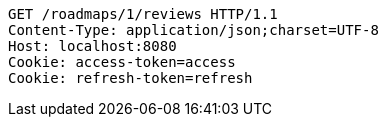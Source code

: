 [source,http,options="nowrap"]
----
GET /roadmaps/1/reviews HTTP/1.1
Content-Type: application/json;charset=UTF-8
Host: localhost:8080
Cookie: access-token=access
Cookie: refresh-token=refresh

----